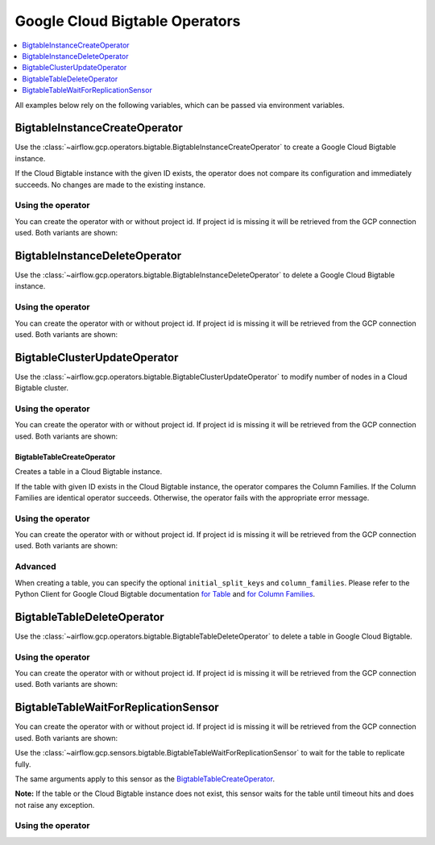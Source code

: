 ..  Licensed to the Apache Software Foundation (ASF) under one
    or more contributor license agreements.  See the NOTICE file
    distributed with this work for additional information
    regarding copyright ownership.  The ASF licenses this file
    to you under the Apache License, Version 2.0 (the
    "License"); you may not use this file except in compliance
    with the License.  You may obtain a copy of the License at

..    http://www.apache.org/licenses/LICENSE-2.0

..  Unless required by applicable law or agreed to in writing,
    software distributed under the License is distributed on an
    "AS IS" BASIS, WITHOUT WARRANTIES OR CONDITIONS OF ANY
    KIND, either express or implied.  See the License for the
    specific language governing permissions and limitations
    under the License.

Google Cloud Bigtable Operators
===============================

.. contents::
  :depth: 1
  :local:

All examples below rely on the following variables, which can be passed via environment variables.

.. exampleinclude:: ../../../../airflow/gcp/example_dags/example_bigtable.py
    :language: python
    :start-after: [START howto_operator_gcp_bigtable_args]
    :end-before: [END howto_operator_gcp_bigtable_args]

.. _howto/operator:BigtableInstanceCreateOperator:

BigtableInstanceCreateOperator
------------------------------

Use the :class:`~airflow.gcp.operators.bigtable.BigtableInstanceCreateOperator`
to create a Google Cloud Bigtable instance.

If the Cloud Bigtable instance with the given ID exists, the operator does not compare its configuration
and immediately succeeds. No changes are made to the existing instance.

Using the operator
""""""""""""""""""

You can create the operator with or without project id. If project id is missing
it will be retrieved from the GCP connection used. Both variants are shown:

.. exampleinclude:: ../../../../airflow/gcp/example_dags/example_bigtable.py
    :language: python
    :dedent: 4
    :start-after: [START howto_operator_gcp_bigtable_instance_create]
    :end-before: [END howto_operator_gcp_bigtable_instance_create]

.. _howto/operator:BigtableInstanceDeleteOperator:

BigtableInstanceDeleteOperator
------------------------------

Use the :class:`~airflow.gcp.operators.bigtable.BigtableInstanceDeleteOperator`
to delete a Google Cloud Bigtable instance.

Using the operator
""""""""""""""""""

You can create the operator with or without project id. If project id is missing
it will be retrieved from the GCP connection used. Both variants are shown:

.. exampleinclude:: ../../../../airflow/gcp/example_dags/example_bigtable.py
    :language: python
    :dedent: 4
    :start-after: [START howto_operator_gcp_bigtable_instance_delete]
    :end-before: [END howto_operator_gcp_bigtable_instance_delete]

.. _howto/operator:BigtableClusterUpdateOperator:

BigtableClusterUpdateOperator
-----------------------------

Use the :class:`~airflow.gcp.operators.bigtable.BigtableClusterUpdateOperator`
to modify number of nodes in a Cloud Bigtable cluster.

Using the operator
""""""""""""""""""

You can create the operator with or without project id. If project id is missing
it will be retrieved from the GCP connection used. Both variants are shown:

.. exampleinclude:: ../../../../airflow/gcp/example_dags/example_bigtable.py
    :language: python
    :dedent: 4
    :start-after: [START howto_operator_gcp_bigtable_cluster_update]
    :end-before: [END howto_operator_gcp_bigtable_cluster_update]

.. _howto/operator:BigtableTableCreateOperator:

BigtableTableCreateOperator
^^^^^^^^^^^^^^^^^^^^^^^^^^^

Creates a table in a Cloud Bigtable instance.

If the table with given ID exists in the Cloud Bigtable instance, the operator compares the Column Families.
If the Column Families are identical operator succeeds. Otherwise, the operator fails with the appropriate
error message.


Using the operator
""""""""""""""""""

You can create the operator with or without project id. If project id is missing
it will be retrieved from the GCP connection used. Both variants are shown:

.. exampleinclude:: ../../../../airflow/gcp/example_dags/example_bigtable.py
    :language: python
    :dedent: 4
    :start-after: [START howto_operator_gcp_bigtable_table_create]
    :end-before: [END howto_operator_gcp_bigtable_table_create]

Advanced
""""""""

When creating a table, you can specify the optional ``initial_split_keys`` and ``column_families``.
Please refer to the Python Client for Google Cloud Bigtable documentation
`for Table <https://googleapis.github.io/google-cloud-python/latest/bigtable/table.html>`_ and `for Column
Families <https://googleapis.github.io/google-cloud-python/latest/bigtable/column-family.html>`_.

.. _howto/operator:BigtableTableDeleteOperator:

BigtableTableDeleteOperator
---------------------------

Use the :class:`~airflow.gcp.operators.bigtable.BigtableTableDeleteOperator`
to delete a table in Google Cloud Bigtable.

Using the operator
""""""""""""""""""

You can create the operator with or without project id. If project id is missing
it will be retrieved from the GCP connection used. Both variants are shown:

.. exampleinclude:: ../../../../airflow/gcp/example_dags/example_bigtable.py
    :language: python
    :dedent: 4
    :start-after: [START howto_operator_gcp_bigtable_table_delete]
    :end-before: [END howto_operator_gcp_bigtable_table_delete]

.. _howto/operator:BigtableTableWaitForReplicationSensor:

BigtableTableWaitForReplicationSensor
-------------------------------------

You can create the operator with or without project id. If project id is missing
it will be retrieved from the GCP connection used. Both variants are shown:

Use the :class:`~airflow.gcp.sensors.bigtable.BigtableTableWaitForReplicationSensor`
to wait for the table to replicate fully.

The same arguments apply to this sensor as the BigtableTableCreateOperator_.

**Note:** If the table or the Cloud Bigtable instance does not exist, this sensor waits for the table until
timeout hits and does not raise any exception.

Using the operator
""""""""""""""""""

.. exampleinclude:: ../../../../airflow/gcp/example_dags/example_bigtable.py
    :language: python
    :dedent: 4
    :start-after: [START howto_operator_gcp_bigtable_table_wait_for_replication]
    :end-before: [END howto_operator_gcp_bigtable_table_wait_for_replication]
